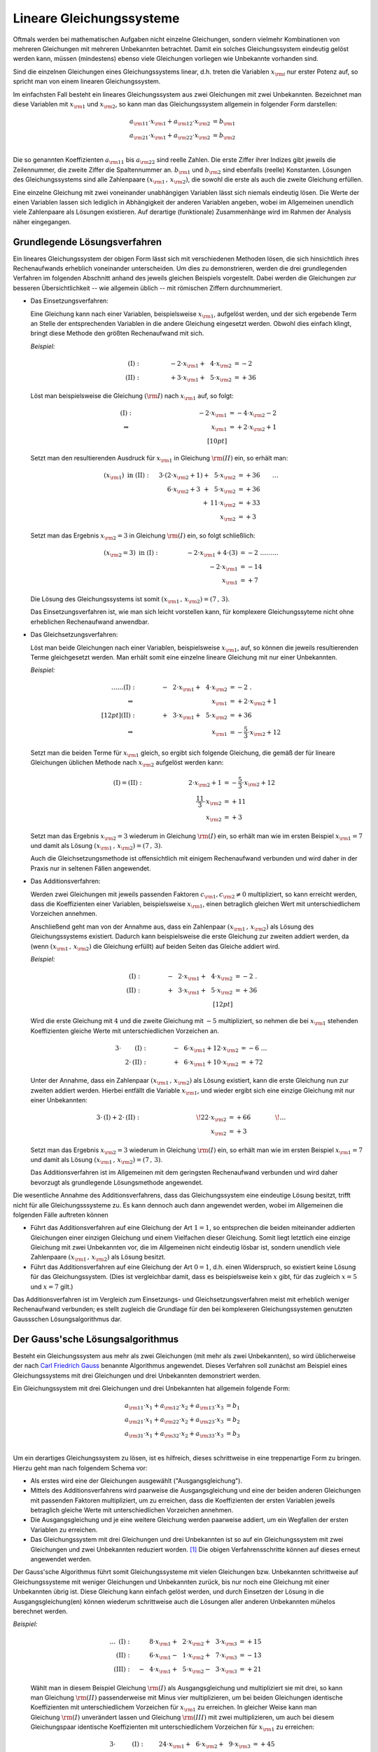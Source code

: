 .. index:: Lineares Gleichungssystem
.. _Lineare Gleichungssysteme:

Lineare Gleichungssysteme
=========================

Oftmals werden bei mathematischen Aufgaben nicht einzelne Gleichungen, sondern
vielmehr Kombinationen von mehreren Gleichungen mit mehreren Unbekannten
betrachtet. Damit ein solches Gleichungssystem eindeutig gelöst werden kann,
müssen (mindestens) ebenso viele Gleichungen vorliegen wie Unbekannte vorhanden
sind.

Sind die einzelnen Gleichungen eines Gleichungssystems linear, d.h. treten die
Variablen :math:`x _{\rm{i}}` nur erster Potenz auf, so spricht man von einem
linearen Gleichungssystem.

.. index:: Koeffizient

Im einfachsten Fall besteht ein lineares Gleichungssystem aus zwei Gleichungen
mit zwei Unbekannten. Bezeichnet man diese Variablen mit :math:`x _{\rm{1}}` und
:math:`x _{\rm{2}}`, so kann man das Gleichungssystem allgemein in folgender
Form darstellen:

.. math::
    
     a _{\rm{11}} \cdot x _{\rm{1}} +  a _{\rm{12}} \cdot x _{\rm{2}} &= b
     _{\rm{1}} \\
     a _{\rm{21}} \cdot x _{\rm{1}} +  a _{\rm{22}} \cdot x _{\rm{2}} &= b
     _{\rm{2}} \\

Die so genannten Koeffizienten :math:`a _{\rm{11}}` bis :math:`a _{\rm{22}}`
sind reelle Zahlen. Die erste Ziffer ihrer Indizes gibt jeweils die
Zeilennummer, die zweite Ziffer die Spaltennummer an. :math:`b _{\rm{1}}` und
:math:`b _{\rm{2}}` sind ebenfalls (reelle) Konstanten. Lösungen des
Gleichungssystems sind alle Zahlenpaare :math:`(x _{\rm{1}} \, ,\, x
_{\rm{2}})`, die sowohl die erste als auch die zweite Gleichung erfüllen.

Eine einzelne Gleichung mit zwei voneinander unabhängigen Variablen
lässt sich niemals eindeutig lösen. Die Werte der einen Variablen lassen sich
lediglich in Abhängigkeit der anderen Variablen angeben, wobei im Allgemeinen
unendlich viele Zahlenpaare als Lösungen existieren. Auf derartige
(funktionale) Zusammenhänge wird im Rahmen der Analysis näher eingegangen.


.. _Grundlegende Lösungsverfahren:

Grundlegende Lösungsverfahren
-----------------------------

Ein lineares Gleichungssystem der obigen Form lässt sich mit verschiedenen
Methoden lösen, die sich hinsichtlich ihres Rechenaufwands erheblich voneinander
unterscheiden. Um dies zu demonstrieren, werden die drei grundlegenden Verfahren
im folgenden Abschnitt anhand des jeweils gleichen Beispiels vorgestellt.
Dabei werden die Gleichungen zur besseren Übersichtlichkeit -- wie allgemein
üblich -- mit römischen Ziffern durchnummeriert. 


.. index:: Lineares Gleichungssystem; Einsetzungsverfahren
.. _Einsetzungsverfahren: 

* Das Einsetzungsverfahren: 

  Eine Gleichung kann nach einer Variablen, beispielsweise :math:`x _{\rm{1}}`,
  aufgelöst werden, und der sich ergebende Term an Stelle der entsprechenden
  Variablen in die andere Gleichung eingesetzt werden. Obwohl dies einfach
  klingt, bringt diese Methode den größten Rechenaufwand mit sich. 

  *Beispiel:* 

  .. math::
      
      \mathrm{(I)} : \qquad\qquad \phantom{0}-2 \cdot x _{\rm{1}} + \phantom{0}4
      \cdot x _{\rm{2}} &= -2\phantom{0} {\color{white} .}\\
      \mathrm{(II)}: \qquad\qquad \phantom{0}+3 \cdot x _{\rm{1}}  +
      \phantom{0}5 \cdot x _{\rm{2}} &= +36

  Löst man beispielsweise die Gleichung :math:`(\rm{I})` nach :math:`x
  _{\rm{1}}` auf, so folgt: 
      
  .. math::
      
      {\color{white} \ldots \qquad }\mathrm{(I)}: \qquad\qquad \;\, \phantom{+ 004 \cdot x
      _{\rm{2}}}-2 \cdot x _{\rm{1}}  &= -4 \cdot x _{\rm{2}} - 2 {\color{white}
      0 } \\
      \Rightarrow \qquad\qquad\qquad \phantom{+ 0004 \cdot x _{\rm{2}}}
      \phantom{1} x _{\rm{1}} &= +2 \cdot x _{\rm{2}} +1 \phantom{0} \\[10pt]

  Setzt man den resultierenden Ausdruck für :math:`x _{\rm{1}}` in Gleichung
  :math:`\rm{(II)}` ein, so erhält man:

  .. math::
      
      (x _{\rm{1}}) \text{ in } \mathrm{(II)}: \quad \;3 \cdot (2 \cdot x
      _{\rm{2}} + 1) + \phantom{0}5 \cdot x _{\rm{2}} &= +36 {\color{white} \qquad \ldots }\\
      6 \cdot x _{\rm{2}} + 3 \phantom{)} + \phantom{0}5 \cdot x _{\rm{2}} &= +36 \\
      + \,11 \cdot x _{\rm{2}} &= +33 \\
      \underline{\underline{x _{\rm{2}} }}&\underline{\underline{ \;= +3 \phantom{_3}}}
      
  Setzt man das Ergebnis :math:`x _{\rm{2}} = 3` in Gleichung :math:`\rm{(I)}`
  ein, so folgt schließlich: 
  
  .. math::
      
      (x _{\rm{2}} = 3) \text{ in } \mathrm{(I)}: \qquad \qquad \; -2 \cdot x
      _{\rm{1}} + 4 \cdot (3) &= -2 {\color{white} \;\;\;\;\; \ldots \ldots
      \ldots}\\
      -2 \cdot x _{\rm{1}}  &= -14 \\
      \underline{\underline{x _{\rm{1}} }}&\underline{\underline{\; = + 7 \phantom{_3}}}
  
  Die Lösung des Gleichungssystems ist somit :math:`(x _{\rm{1}} \, , \, x
  _{\rm{2}}) = (7 \, , \, 3)`.

  Das Einsetzungsverfahren ist, wie man sich leicht vorstellen kann, für
  komplexere Gleichungssyteme nicht ohne erheblichen Rechenaufwand anwendbar.


.. index:: Lineares Gleichungssystem; Gleichsetzungsverfahren
.. _Gleichsetzungsverfahren:

* Das Gleichsetzungsverfahren:

  Löst man beide Gleichungen nach einer Variablen, beispielsweise :math:`x
  _{\rm{1}}`, auf, so können die jeweils resultierenden Terme gleichgesetzt
  werden. Man erhält somit eine einzelne lineare Gleichung mit nur einer
  Unbekannten.

  *Beispiel:*
      
  .. math::

      {\color{white} \ldots \ldots\ldots}\mathrm{(I)} : \qquad\qquad
      -\phantom{0}2 \cdot x _{\rm{1}} + \phantom{0}4 \cdot x _{\rm{2}} &= -2
      {\color{white} \;.}\\
      \Rightarrow \qquad\qquad\qquad \phantom{+ 004
      \cdot x _{\rm{2}}} \phantom{1} x _{\rm{1}}  &= +2 \cdot x _{\rm{2}} +1 \phantom{0}
      \\[12pt]
      \mathrm{(II)}: \qquad\qquad +\phantom{0}3 \cdot x _{\rm{1}}  + \phantom{0}5 \cdot x _{\rm{2}} &= +36 \\
      \Rightarrow \qquad\qquad\qquad \phantom{+ 004
      \cdot x _{\rm{2}}} \phantom{1} x _{\rm{1}}  &= -\frac{5}{3} \cdot x _{\rm{2}} +12

  Setzt man die beiden Terme für :math:`x _{\rm{1}}` gleich, so ergibt sich
  folgende Gleichung, die gemäß der für lineare Gleichungen üblichen Methode
  nach :math:`x _{\rm{2}}` aufgelöst werden kann:

  .. math::

      {\color{white} \ldots}\mathrm{(I)} = \mathrm{(II)}: \quad \qquad \qquad  \qquad \;\; 2 \cdot x
      _{\rm{2}} + 1 &= -\frac{5}{3} \cdot x _{\rm{2}} + 12 \\
      \frac{11}{3} \cdot x _{\rm{2}} &= +11 \\
      \underline{\underline{x _{\rm{2}} }}&\underline{\underline{ \;= +3 \phantom{_3}}}

  Setzt man das Ergebnis :math:`x _{\rm{2}} = 3` wiederum in Gleichung
  :math:`\rm{(I)}` ein, so erhält man wie im ersten Beispiel :math:`x _{\rm{1}}
  = 7` und damit als Lösung :math:`(x _{\rm{1}} \, , \, x _{\rm{2}}) = (7\, ,\, 3)`.
            
  Auch die Gleichsetzungsmethode ist offensichtlich mit einigem Rechenaufwand
  verbunden und wird daher in der Praxis nur in seltenen Fällen angewendet.      
    

.. index:: Lineares Gleichungssystem; Additionsverfahren
.. _Additionsverfahren:

* Das Additionsverfahren:

  Werden zwei Gleichungen mit jeweils passenden Faktoren :math:`c _{\rm{1}}, c
  _{\rm{2}} \ne 0` multipliziert, so kann erreicht werden, dass die
  Koeffizienten einer Variablen, beispielsweise :math:`x _{\rm{1}}`, einen
  betraglich gleichen Wert mit unterschiedlichem Vorzeichen annehmen. 
  
  Anschließend geht man von der Annahme aus, dass ein Zahlenpaar :math:`(x
  _{\rm{1}} \, ,\, x _{\rm{2}})` als Lösung des Gleichungssystems existiert.
  Dadurch kann beispielsweise die erste Gleichung zur zweiten addiert werden, da
  (wenn :math:`(x _{\rm{1}} \, ,\, x _{\rm{2}})` die Gleichung erfüllt) auf
  beiden Seiten das Gleiche addiert wird.

  *Beispiel:*

  .. math::

      \mathrm{(I)} : \qquad\qquad -\phantom{0}2 \cdot x _{\rm{1}} + \phantom{0}4
      \cdot x _{\rm{2}} &= -2  {\color{white} \;.}\\
      \mathrm{(II)}: \qquad\qquad +\phantom{0}3 \cdot x _{\rm{1}}  +
      \phantom{0}5 \cdot x _{\rm{2}} &= +36 \\[12pt]

  Wird die erste Gleichung mit :math:`4` und die zweite Gleichung mit :math:`-5`
  multipliziert, so nehmen die bei :math:`x _{\rm{1}}` stehenden Koeffizienten
  gleiche Werte mit unterschiedlichen Vorzeichen an. 
      
  .. math::

      3 \cdot \phantom{\rm{I}}\mathrm{(I)}: \qquad \qquad  -\phantom{0}6 \cdot x
      _{\rm{1}} + 12 \cdot x _{\rm{2}} &= -6 {\color{white} \; \; \ldots}\\ 
      2 \cdot
      \mathrm{(II)}: \qquad \qquad +\phantom{0}6 \cdot x _{\rm{1}} + 10 \cdot x
      _{\rm{2}} &= +72

  Unter der Annahme, dass ein Zahlenpaar :math:`(x _{\rm{1}} \, ,\, x
  _{\rm{2}})` als Lösung existiert, kann die erste Gleichung nun zur zweiten
  addiert werden. Hierbei entfällt die Variable :math:`x _{\rm{1}}`, und wieder
  ergibt sich eine einzige Gleichung mit nur einer Unbekannten:

  .. math::
      
     3 \cdot \mathrm{(I)} + 2 \cdot \mathrm{(II)}:\qquad \qquad \qquad \qquad
     \quad \! 22 \cdot x _{\rm{2}} &=+66 {\color{white} \qquad \qquad \!\ldots }
     \\
      \underline{\underline{x _{\rm{2}} }}&\underline{\underline{ \;= +3 \phantom{_3}}}
  
  Setzt man das Ergebnis :math:`x _{\rm{2}} = 3` wiederum in Gleichung
  :math:`\rm{(I)}` ein, so erhält man wie im ersten Beispiel :math:`x _{\rm{1}}
  = 7` und damit als Lösung :math:`(x _{\rm{1}} \, , \, x _{\rm{2}}) = (7\, ,\, 3)`.

  Das Additionsverfahren ist im Allgemeinen mit dem geringsten Rechenaufwand
  verbunden und wird daher bevorzugt als grundlegende Lösungsmethode angewendet. 

Die wesentliche Annahme des Additionsverfahrens, dass das Gleichungssystem eine
eindeutige Lösung besitzt, trifft nicht für alle Gleichungsssysteme zu. Es
kann dennoch auch dann angewendet werden, wobei im Allgemeinen die folgenden
Fälle auftreten können

* Führt das Additionsverfahren auf eine Gleichung der Art :math:`1=1`, so
  entsprechen die beiden miteinander addierten Gleichungen einer einzigen
  Gleichung und einem Vielfachen dieser Gleichung. Somit liegt letztlich eine
  einzige Gleichung mit zwei Unbekannten vor, die im Allgemeinen nicht eindeutig
  lösbar ist, sondern unendlich viele Zahlenpaare :math:`(x _{\rm{1}} \, ,\, x
  _{\rm{2}})` als Lösung besitzt.

* Führt das Additionsverfahren auf eine Gleichung der Art :math:`0=1`, d.h.
  einen Widerspruch, so existiert keine Lösung für das Gleichungssystem. 
  (Dies ist vergleichbar damit, dass es beispielsweise kein :math:`x` gibt, für
  das zugleich :math:`x=5` und :math:`x=7` gilt.)

Das Additionsverfahren ist im Vergleich zum Einsetzungs- und
Gleichsetzungsverfahren meist mit erheblich weniger Rechenaufwand verbunden; es
stellt zugleich die Grundlage für den bei komplexeren Gleichungssystemen
genutzten Gaussschen Lösungsalgorithmus dar.

.. index:: 
    single: Lineares Gleichungssystem; Gauss'scher Lösungsalgorithmus
    single: Gauss'scher Lösungsalgorithmus
.. _Gaussscher Lösungsalgorithmus:

Der Gauss'sche Lösungsalgorithmus
---------------------------------

Besteht ein Gleichungssystem aus mehr als zwei Gleichungen (mit mehr als zwei
Unbekannten), so wird üblicherweise der nach `Carl Friedrich Gauss
<https://de.wikipedia.org/wiki/Gauss>`_ benannte Algorithmus angewendet. Dieses
Verfahren soll zunächst am Beispiel eines Gleichungssystems mit drei Gleichungen
und drei Unbekannten demonstriert werden. 
    
Ein Gleichungssystem mit drei Gleichungen und drei Unbekannten hat allgemein
folgende Form: 

.. math::
    
     a _{\rm{11}} \cdot x_1 + a _{\rm{12}} \cdot x_2 + a _{\rm{13}} \cdot x_3 &= b_1 \\
     a _{\rm{21}} \cdot x_1 + a _{\rm{22}} \cdot x_2 + a _{\rm{23}} \cdot x_3 &= b_2 \\
     a _{\rm{31}} \cdot x_1 + a _{\rm{32}} \cdot x_2 + a _{\rm{33}} \cdot x_3 &= b_3 \\

Um ein derartiges Gleichungssystem zu lösen, ist es hilfreich, dieses
schrittweise in eine treppenartige Form zu bringen. Hierzu geht man nach
folgendem Schema vor:

* Als erstes wird eine der Gleichungen ausgewählt ("Ausgangsgleichung"). 
* Mittels des Additionsverfahrens wird paarweise die Ausgangsgleichung und eine
  der beiden anderen Gleichungen mit passenden Faktoren multipliziert, um zu
  erreichen, dass die Koeffizienten der ersten Variablen jeweils betraglich
  gleiche Werte mit unterschiedlichen Vorzeichen annehmen. 
* Die Ausgangsgleichung und je eine weitere Gleichung werden paarweise addiert,
  um ein Wegfallen der ersten Variablen zu erreichen. 
* Das Gleichungssystem mit drei Gleichungen und drei Unbekannten ist so auf ein
  Gleichungssystem mit zwei Gleichungen und zwei Unbekannten reduziert worden.
  [#GAS]_ Die obigen Verfahrensschritte können auf dieses erneut angewendet
  werden. 

Der Gauss'sche Algorithmus führt somit Gleichungssysteme mit vielen Gleichungen
bzw. Unbekannten schrittweise auf Gleichungssysteme mit weniger Gleichungen und
Unbekannten zurück, bis nur noch eine Gleichung mit einer Unbekannten übrig ist.
Diese Gleichung kann einfach gelöst werden, und durch Einsetzen der Lösung in
die Ausgangsgleichung(en) können wiederum schrittweise auch die Lösungen aller
anderen Unbekannten mühelos berechnet werden.

*Beispiel:*
    
  .. math::
    
      {\color{white} \ldots\ldots \;\,}\mathrm{(I)}: \quad \phantom{-0}8 \cdot x
      _{\rm{1}} + \phantom{0}2 \cdot x _{\rm{2}} + \phantom{0}3 \cdot x
      _{\rm{3}} &= +15 \\
      \mathrm{(II)}: \quad \phantom{-0}6 \cdot x _{\rm{1}} - \phantom{0}1 \cdot
      x _{\rm{2}} + \phantom{0}7 \cdot  x _{\rm{3}} &= -13 \\
      \mathrm{(III)}: \quad -\phantom{0}4 \cdot x _{\rm{1}} + \phantom{0}5 \cdot x
      _{\rm{2}} -\phantom{0}3 \cdot  x _{\rm{3}} &= +21

  Wählt man in diesem Beispiel Gleichung :math:`\rm{(I)}` als Ausgangsgleichung
  und multipliziert sie mit drei, so kann man Gleichung :math:`\rm{(II)}`
  passenderweise mit Minus vier multiplizieren, um bei beiden Gleichungen
  identische Koeffizienten mit unterschiedlichem Vorzeichen für :math:`x
  _{\rm{1}}` zu erreichen. In gleicher Weise kann man Gleichung :math:`\rm{(I)}`
  unverändert lassen und Gleichung :math:`\rm{(III)}` mit zwei multiplizieren,
  um auch bei diesem Gleichungspaar identische Koeffizienten mit
  unterschiedlichem Vorzeichen für :math:`x _{\rm{1}}` zu erreichen: 

  .. math::
    
      3 \cdot \phantom{\rm{II}}\mathrm{(I)}: \quad \phantom{-}24 \cdot x _{\rm{1}} + \phantom{0}6 \cdot x _{\rm{2}} + \phantom{0}9 \cdot x
      _{\rm{3}} &= + 45 \\
      -4 \cdot \phantom{\rm{I}}\mathrm{(II)}: \quad -24 \cdot x _{\rm{1}} +\phantom{0}4 \cdot x _{\rm{2}} -28 \cdot x _{\rm{3}} &= +52 \\[12pt]
      1 \cdot \phantom{\rm{II}}\mathrm{(I)}: \quad \phantom{-0}8 \cdot x _{\rm{1}} + \phantom{0}2 \cdot
      x _{\rm{2}} + \phantom{0}3 \cdot x _{\rm{3}} &= + 15 \\
      2 \cdot \mathrm{(III)}: \quad -\phantom{0}8 \cdot x _{\rm{1}} + 10 \cdot x _{\rm{2}} - \phantom{0}6 \cdot x
      _{\rm{3}} &= +42 \\

  Wird jeweils die Ausgangsgleichung zu den beiden anderen Gleichungen addiert, so
  erhält man ein neues Gleichungssystem mit zwei Gleichungen und zwei Unbekannten.
  Diese werden mit römischen Ziffern gemäß ihrer beiden ursprünglichen Gleichungen
  nummeriert und als Zeichen dafür, dass es sich um hergeleitete Gleichungen
  handelt, mit einem Hochkomma markiert:

  .. math::
    
      \Rightarrow \;\; \mathrm{(II')}: \quad \! \phantom{-40 \cdot x _{\rm{1}}} +10 \cdot x _{\rm{2}} -19 \cdot x _{\rm{3}} &=
      +97 \\
      \mathrm{(III')}: \quad \! \phantom{-40 \cdot x _{\rm{1}}} +12 \cdot x _{\rm{2}} -\phantom{0}3 \cdot x _{\rm{3}} &= +57 \\

  Um das Additionsverfahren erneut anwenden zu können, müssen wiederum beide
  Gleichungen mit geeigneten Faktoren multipliziert werden, um betraglich gleiche
  Koeffizienten mit unterschiedlichen Vorzeichen für :math:`x _{\rm{2}}` zu
  erreichen. Dazu kann die neue Ausgangsgleichung :math:`\rm{(II')}` mit Minus
  sechs und die zweite Gleichung mit fünf multipliziert werden:

  .. math::
    
      -6 \cdot \;\!\phantom{\rm{I}}\mathrm{(II')}: \;\; \phantom{-40 \cdot x _{\rm{1}}} -60 \cdot x _{\rm{2}} +114 \cdot x _{\rm{3}} &=
      -582 \\
      5 \cdot \;\!\mathrm{(III')}: \;\; \phantom{-40 \cdot x _{\rm{1}}} +60 \cdot x
      _{\rm{2}} -\phantom{0}15 \cdot x _{\rm{3}} &= +285 \\

  Eine Addition beider Gleichungen führt schließlich auf eine einzige Gleichung,
  die nur noch die Variable :math:`x _{\rm{3}}` beinhaltet.

  .. math::
    
      \Rightarrow \;\; \mathrm{(III'')}: \quad \, \phantom{-40 \cdot x _{\rm{1}} +10 \cdot x _{\rm{2}}} +99 \cdot x _{\rm{3}} =
      -297 {\color{white} .}\\
      \underline{\underline{\phantom{_3}x _{\rm{3}}  = -3 \phantom{00}}} {\color{white} .}

  Somit ist eine eindeutige Lösung für die Variable :math:`x _{\rm{3}}` gefunden.
  Um die Lösungen für die Variablen :math:`x _{\rm{1}}` und :math:`x _{\rm{2}}`
  zu berechnen, setzt man die gefundene Lösung zunächst in die vorherige
  Ausgangsgleichung :math:`\rm{(II')}` ein. Damit kann :math:`x _{\rm{2}}`
  einfach bestimmt werden:
  
  .. math::
      
      (x _{\rm{3}} = -3) \text{ in } \mathrm{(II')}:\;  \phantom{-40 \cdot x
      _{\rm{1}}} +10 \cdot x _{\rm{2}} -19 \cdot (-3) = +97 {\color{white} \ldots
      \ldots \ldots }\\ 40 \cdot x _{\rm{2}} = +40{\color{white} \ldots
      \ldots \ldots }\\
      \underline{\underline{\phantom{_3}x
      _{\rm{2}}  = +4 \phantom{_3}}} {\color{white} \ldots
      \ldots \ldots }
  
  Setzt man die Lösungen :math:`x _{\rm{3}} = -3` und :math:`x _{\rm{2}} = 4`
  schließlich in die erste Ausgangsgleichung :math:`\rm{(I)}` ein, so erhält man
  auch die Lösung für die letzte Variable :math:`x _{\rm{1}}`:
  
  .. math::
      
      \left.\begin{aligned}
          (x _{\rm{2}} = +4) \\
          (x _{\rm{3}} = -3)
          \end{aligned}
      \right\} 
      \text{ in } \mathrm{(I)}: \quad  8 \cdot x _{\rm{1}} +2 \cdot (+4)
      +\phantom{0}3 \cdot (-3) = +15 {\color{white}\ldots \ldots
      \ldots}\\[-10pt]
      8 \cdot x _{\rm{1}} = +16 {\color{white}\ldots \ldots \ldots}\\
      \underline{\underline{\phantom{_1}x _{\rm{1}}  = +2 \phantom{_3}}} {\color{white}\ldots \ldots \ldots}
  
  Damit sind alle Variablen bestimmt. Die Lösung des Gleichungssystems ist
  :math:`(x _{\rm{1}} \, ,\, x _{\rm{2}} \, ,\, x _{\rm{3}}) = (2\, ,\, 4\, , \,
  -3)`.

..  Mit Hilfe des Gauss'schen Algorithmus lassen sich mit Computer-Algebra-Systemen
..  auch komplexe lineare Gleichungssysteme mit mehreren tausend Gleichungen und
..  ebenso vielen Unbekannten in kürzester Zeit lösen.

..  Ein Gleichungssystem heißt unterbestimmt , wenn die Zahl der Gleichungen
..  geringer ist als die Zahl der Unbekannten. Ein Gleichungssystem heißt
..  überbestimmt , wenn die Zahl der Gleichungen höher ist als die Zahl der
..  Unbekannten.

.. raw:: html

    <hr />
    
.. only:: html

    .. rubric:: Anmerkungen:

.. [#GAS] Allgemein kann auf diese Weise ein Gleichungssystem mit :math:`n` Gleichungen und
    :math:`n` Unbekannten auf ein Gleichungssystem mit :math:`(n-1)` Gleichungen
    und :math:`(n-1)` Unbekannten reduziert werden.

